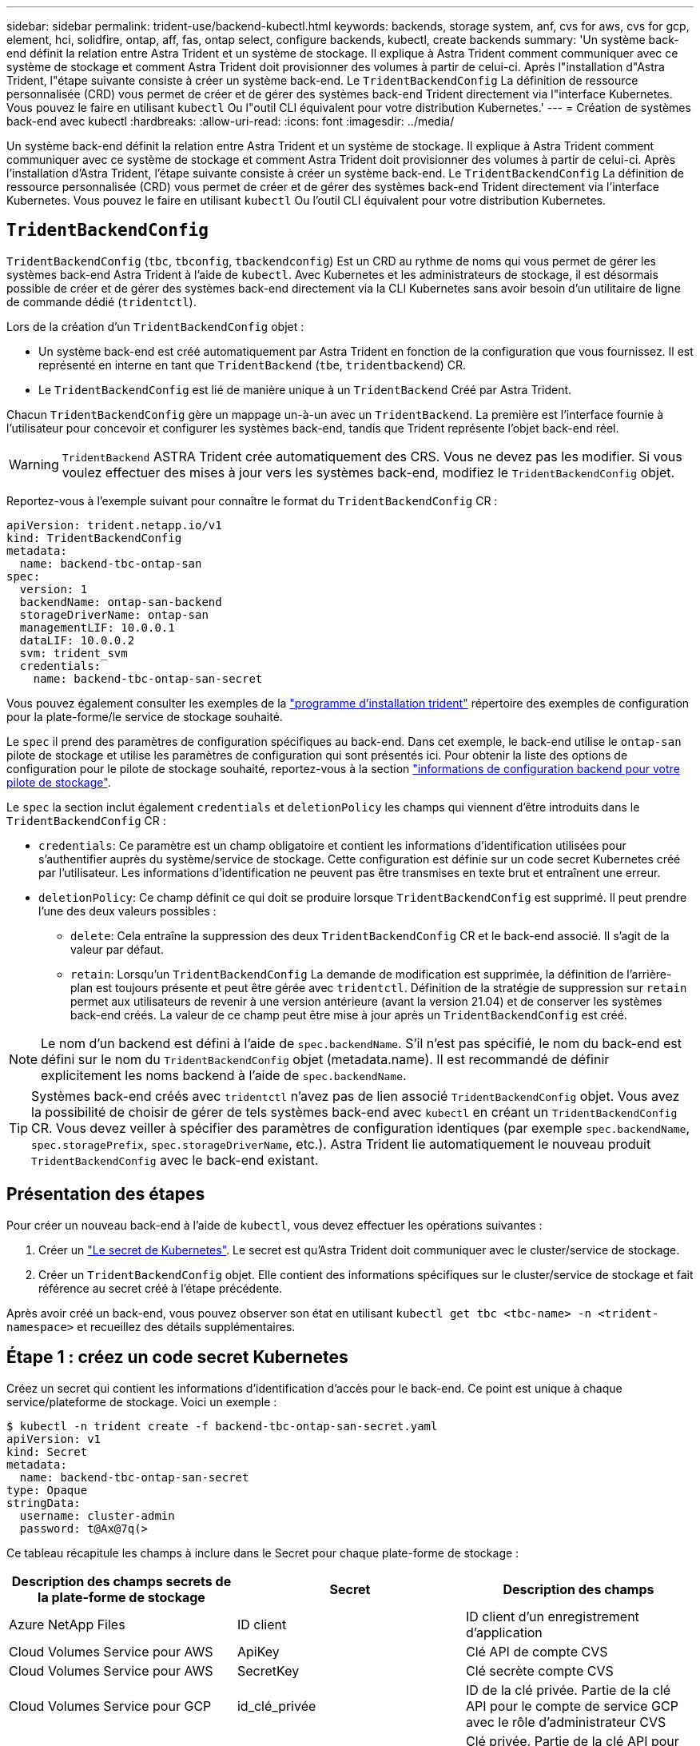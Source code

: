 ---
sidebar: sidebar 
permalink: trident-use/backend-kubectl.html 
keywords: backends, storage system, anf, cvs for aws, cvs for gcp, element, hci, solidfire, ontap, aff, fas, ontap select, configure backends, kubectl, create backends 
summary: 'Un système back-end définit la relation entre Astra Trident et un système de stockage. Il explique à Astra Trident comment communiquer avec ce système de stockage et comment Astra Trident doit provisionner des volumes à partir de celui-ci. Après l"installation d"Astra Trident, l"étape suivante consiste à créer un système back-end. Le `TridentBackendConfig` La définition de ressource personnalisée (CRD) vous permet de créer et de gérer des systèmes back-end Trident directement via l"interface Kubernetes. Vous pouvez le faire en utilisant `kubectl` Ou l"outil CLI équivalent pour votre distribution Kubernetes.' 
---
= Création de systèmes back-end avec kubectl
:hardbreaks:
:allow-uri-read: 
:icons: font
:imagesdir: ../media/


Un système back-end définit la relation entre Astra Trident et un système de stockage. Il explique à Astra Trident comment communiquer avec ce système de stockage et comment Astra Trident doit provisionner des volumes à partir de celui-ci. Après l'installation d'Astra Trident, l'étape suivante consiste à créer un système back-end. Le `TridentBackendConfig` La définition de ressource personnalisée (CRD) vous permet de créer et de gérer des systèmes back-end Trident directement via l'interface Kubernetes. Vous pouvez le faire en utilisant `kubectl` Ou l'outil CLI équivalent pour votre distribution Kubernetes.



== `TridentBackendConfig`

`TridentBackendConfig` (`tbc`, `tbconfig`, `tbackendconfig`) Est un CRD au rythme de noms qui vous permet de gérer les systèmes back-end Astra Trident à l'aide de `kubectl`. Avec Kubernetes et les administrateurs de stockage, il est désormais possible de créer et de gérer des systèmes back-end directement via la CLI Kubernetes sans avoir besoin d'un utilitaire de ligne de commande dédié (`tridentctl`).

Lors de la création d'un `TridentBackendConfig` objet :

* Un système back-end est créé automatiquement par Astra Trident en fonction de la configuration que vous fournissez. Il est représenté en interne en tant que `TridentBackend` (`tbe`, `tridentbackend`) CR.
* Le `TridentBackendConfig` est lié de manière unique à un `TridentBackend` Créé par Astra Trident.


Chacun `TridentBackendConfig` gère un mappage un-à-un avec un `TridentBackend`. La première est l'interface fournie à l'utilisateur pour concevoir et configurer les systèmes back-end, tandis que Trident représente l'objet back-end réel.


WARNING: `TridentBackend` ASTRA Trident crée automatiquement des CRS. Vous ne devez pas les modifier. Si vous voulez effectuer des mises à jour vers les systèmes back-end, modifiez le `TridentBackendConfig` objet.

Reportez-vous à l'exemple suivant pour connaître le format du `TridentBackendConfig` CR :

[listing]
----
apiVersion: trident.netapp.io/v1
kind: TridentBackendConfig
metadata:
  name: backend-tbc-ontap-san
spec:
  version: 1
  backendName: ontap-san-backend
  storageDriverName: ontap-san
  managementLIF: 10.0.0.1
  dataLIF: 10.0.0.2
  svm: trident_svm
  credentials:
    name: backend-tbc-ontap-san-secret
----
Vous pouvez également consulter les exemples de la https://github.com/NetApp/trident/tree/stable/v21.07/trident-installer/sample-input/backends-samples["programme d'installation trident"^] répertoire des exemples de configuration pour la plate-forme/le service de stockage souhaité.

Le `spec` il prend des paramètres de configuration spécifiques au back-end. Dans cet exemple, le back-end utilise le `ontap-san` pilote de stockage et utilise les paramètres de configuration qui sont présentés ici. Pour obtenir la liste des options de configuration pour le pilote de stockage souhaité, reportez-vous à la section link:backends.html["informations de configuration backend pour votre pilote de stockage"^].

Le `spec` la section inclut également `credentials` et `deletionPolicy` les champs qui viennent d'être introduits dans le `TridentBackendConfig` CR :

* `credentials`: Ce paramètre est un champ obligatoire et contient les informations d'identification utilisées pour s'authentifier auprès du système/service de stockage. Cette configuration est définie sur un code secret Kubernetes créé par l'utilisateur. Les informations d'identification ne peuvent pas être transmises en texte brut et entraînent une erreur.
* `deletionPolicy`: Ce champ définit ce qui doit se produire lorsque `TridentBackendConfig` est supprimé. Il peut prendre l'une des deux valeurs possibles :
+
** `delete`: Cela entraîne la suppression des deux `TridentBackendConfig` CR et le back-end associé. Il s'agit de la valeur par défaut.
**  `retain`: Lorsqu'un `TridentBackendConfig` La demande de modification est supprimée, la définition de l'arrière-plan est toujours présente et peut être gérée avec `tridentctl`. Définition de la stratégie de suppression sur `retain` permet aux utilisateurs de revenir à une version antérieure (avant la version 21.04) et de conserver les systèmes back-end créés. La valeur de ce champ peut être mise à jour après un `TridentBackendConfig` est créé.





NOTE: Le nom d'un backend est défini à l'aide de `spec.backendName`. S'il n'est pas spécifié, le nom du back-end est défini sur le nom du `TridentBackendConfig` objet (metadata.name). Il est recommandé de définir explicitement les noms backend à l'aide de `spec.backendName`.


TIP: Systèmes back-end créés avec `tridentctl` n'avez pas de lien associé `TridentBackendConfig` objet. Vous avez la possibilité de choisir de gérer de tels systèmes back-end avec `kubectl` en créant un `TridentBackendConfig` CR. Vous devez veiller à spécifier des paramètres de configuration identiques (par exemple `spec.backendName`, `spec.storagePrefix`, `spec.storageDriverName`, etc.). Astra Trident lie automatiquement le nouveau produit `TridentBackendConfig` avec le back-end existant.



== Présentation des étapes

Pour créer un nouveau back-end à l'aide de `kubectl`, vous devez effectuer les opérations suivantes :

. Créer un https://kubernetes.io/docs/concepts/configuration/secret/["Le secret de Kubernetes"^]. Le secret est qu'Astra Trident doit communiquer avec le cluster/service de stockage.
. Créer un `TridentBackendConfig` objet. Elle contient des informations spécifiques sur le cluster/service de stockage et fait référence au secret créé à l'étape précédente.


Après avoir créé un back-end, vous pouvez observer son état en utilisant `kubectl get tbc <tbc-name> -n <trident-namespace>` et recueillez des détails supplémentaires.



== Étape 1 : créez un code secret Kubernetes

Créez un secret qui contient les informations d'identification d'accès pour le back-end. Ce point est unique à chaque service/plateforme de stockage. Voici un exemple :

[listing]
----
$ kubectl -n trident create -f backend-tbc-ontap-san-secret.yaml
apiVersion: v1
kind: Secret
metadata:
  name: backend-tbc-ontap-san-secret
type: Opaque
stringData:
  username: cluster-admin
  password: t@Ax@7q(>
----
Ce tableau récapitule les champs à inclure dans le Secret pour chaque plate-forme de stockage :

[cols="3"]
|===
| Description des champs secrets de la plate-forme de stockage | Secret | Description des champs 


| Azure NetApp Files  a| 
ID client
 a| 
ID client d'un enregistrement d'application



| Cloud Volumes Service pour AWS  a| 
ApiKey
 a| 
Clé API de compte CVS



| Cloud Volumes Service pour AWS  a| 
SecretKey
 a| 
Clé secrète compte CVS



| Cloud Volumes Service pour GCP  a| 
id_clé_privée
 a| 
ID de la clé privée. Partie de la clé API pour le compte de service GCP avec le rôle d'administrateur CVS



| Cloud Volumes Service pour GCP  a| 
clé_privée
 a| 
Clé privée. Partie de la clé API pour le compte de service GCP avec le rôle d'administrateur CVS



| Element (NetApp HCI/SolidFire)  a| 
Point final
 a| 
MVIP pour le cluster SolidFire avec les identifiants de locataire



| ONTAP  a| 
nom d'utilisateur
 a| 
Nom d'utilisateur pour la connexion au cluster/SVM. Utilisé pour l'authentification basée sur les identifiants



| ONTAP  a| 
mot de passe
 a| 
Mot de passe pour la connexion au cluster/SVM. Utilisé pour l'authentification basée sur les identifiants



| ONTAP  a| 
ClientPrivateKey
 a| 
Valeur encodée en Base64 de la clé privée du client. Utilisé pour l'authentification basée sur des certificats



| ONTAP  a| 
ChapUsername
 a| 
Nom d'utilisateur entrant. Requis si useCHAP=vrai. Pour `ontap-san` et `ontap-san-economy`



| ONTAP  a| 
Chapeau InitiatorSecret
 a| 
Secret de l'initiateur CHAP. Requis si useCHAP=vrai. Pour `ontap-san` et `ontap-san-economy`



| ONTAP  a| 
ChapTargetUsername
 a| 
Nom d'utilisateur cible. Requis si useCHAP=vrai. Pour `ontap-san` et `ontap-san-economy`



| ONTAP  a| 
ChapTargetInitiatorSecret
 a| 
Secret de l'initiateur cible CHAP. Requis si useCHAP=vrai. Pour `ontap-san` et `ontap-san-economy`

|===
Le secret créé dans cette étape sera référencé dans le `spec.credentials` champ du `TridentBackendConfig` objet créé à l'étape suivante.



== Étape 2 : créez le `TridentBackendConfig` CR

Vous êtes maintenant prêt à créer votre `TridentBackendConfig` CR. Dans cet exemple, un back-end qui utilise le `ontap-san` le pilote est créé à l'aide du `TridentBackendConfig` objet illustré ci-dessous :

[listing]
----
$ kubectl -n trident create -f backend-tbc-ontap-san.yaml
----
[listing]
----
apiVersion: trident.netapp.io/v1
kind: TridentBackendConfig
metadata:
  name: backend-tbc-ontap-san
spec:
  version: 1
  backendName: ontap-san-backend
  storageDriverName: ontap-san
  managementLIF: 10.0.0.1
  dataLIF: 10.0.0.2
  svm: trident_svm
  credentials:
    name: backend-tbc-ontap-san-secret
----


== Étape 3 : vérifier l'état du `TridentBackendConfig` CR

Maintenant que vous avez créé le `TridentBackendConfig` CR, vous pouvez vérifier l'état. Voir l'exemple suivant :

[listing]
----
$ kubectl -n trident get tbc backend-tbc-ontap-san
NAME                    BACKEND NAME          BACKEND UUID                           PHASE   STATUS
backend-tbc-ontap-san   ontap-san-backend     8d24fce7-6f60-4d4a-8ef6-bab2699e6ab8   Bound   Success
----
Un back-end a été créé avec succès et lié au `TridentBackendConfig` CR.

La phase peut prendre l'une des valeurs suivantes :

* `Bound`: Le `TridentBackendConfig` La demande de modification est associée à un back-end, et ce backend contient `configRef` réglez sur `TridentBackendConfig` L’uid de CR.
* `Unbound`: Représenté en utilisant `""`. Le `TridentBackendConfig` l'objet n'est pas lié à un back-end. Tout nouveau `TridentBackendConfig` Les CRS sont dans cette phase par défaut. Une fois la phase modifiée, elle ne peut plus revenir à Unbound.
* `Deleting`: Le `TridentBackendConfig` CR `deletionPolicy` a été configuré pour supprimer. Lorsque le `TridentBackendConfig` La demande de modification est supprimée, elle passe à l'état Suppression.
+
** Si aucune demande de volume persistant n'existe sur le back-end, supprimez le `TridentBackendConfig` Il en résultera la suppression du système back-end et du système Astra Trident `TridentBackendConfig` CR.
** Si un ou plusieurs ESV sont présents sur le back-end, il passe à l'état de suppression. Le `TridentBackendConfig` La CR entre ensuite la phase de suppression. Le back-end et `TridentBackendConfig` Sont supprimés uniquement après la suppression de tous les ESV.


* `Lost`: Le back-end associé à l' `TridentBackendConfig` Le CR a été accidentellement ou délibérément supprimé et le `TridentBackendConfig` La CR a toujours une référence au back-end supprimé. Le `TridentBackendConfig` La CR peut toujours être supprimée, quel que soit le `deletionPolicy` valeur.
* `Unknown`: Astra Trident n'est pas en mesure de déterminer l'état ou l'existence du back-end associé au `TridentBackendConfig` CR. Par exemple, si le serveur d'API ne répond pas ou si `tridentbackends.trident.netapp.io` CRD manquant. Cela peut nécessiter l'intervention de l'utilisateur.


À ce stade, un système back-end est créé avec succès ! Plusieurs opérations peuvent également être traitées, par exemple link:backend_ops_kubectl.html["mises à jour du système back-end et suppressions"^].



== (Facultatif) étape 4 : pour plus de détails

Vous pouvez exécuter la commande suivante pour obtenir plus d'informations sur votre système back-end :

[listing]
----
kubectl -n trident get tbc backend-tbc-ontap-san -o wide
----
[listing]
----
NAME                    BACKEND NAME        BACKEND UUID                           PHASE   STATUS    STORAGE DRIVER   DELETION POLICY
backend-tbc-ontap-san   ontap-san-backend   8d24fce7-6f60-4d4a-8ef6-bab2699e6ab8   Bound   Success   ontap-san        delete
----
En outre, vous pouvez également obtenir un vidage YAML/JSON de `TridentBackendConfig`.

[listing]
----
$ kubectl -n trident get tbc backend-tbc-ontap-san -o yaml
----
[listing]
----
apiVersion: trident.netapp.io/v1
kind: TridentBackendConfig
metadata:
  creationTimestamp: "2021-04-21T20:45:11Z"
  finalizers:
  - trident.netapp.io
  generation: 1
  name: backend-tbc-ontap-san
  namespace: trident
  resourceVersion: "947143"
  uid: 35b9d777-109f-43d5-8077-c74a4559d09c
spec:
  backendName: ontap-san-backend
  credentials:
    name: backend-tbc-ontap-san-secret
  managementLIF: 10.0.0.1
  dataLIF: 10.0.0.2
  storageDriverName: ontap-san
  svm: trident_svm
  version: 1
status:
  backendInfo:
    backendName: ontap-san-backend
    backendUUID: 8d24fce7-6f60-4d4a-8ef6-bab2699e6ab8
  deletionPolicy: delete
  lastOperationStatus: Success
  message: Backend 'ontap-san-backend' created
  phase: Bound
----
`backendInfo` contient le `backendName` et le `backendUUID` du back-end créé en réponse à `TridentBackendConfig` CR. Le `lastOperationStatus` champ représente l'état de la dernière opération du `TridentBackendConfig` CR, qui peut être déclenché par l'utilisateur (par exemple, l'utilisateur a modifié quelque chose dans `spec`) Ou déclenché par Astra Trident (par exemple lors du redémarrage d'Astra Trident). Il peut être réussi ou échoué. `phase` représente l'état de la relation entre `TridentBackendConfig` CR et le backend. Dans l'exemple ci-dessus, `phase` A la valeur limitée, ce qui signifie que le `TridentBackendConfig` CR est associé au back-end.

Vous pouvez exécuter le `kubectl -n trident describe tbc <tbc-cr-name>` commande pour obtenir des détails sur les journaux d'événements.


WARNING: Vous ne pouvez pas mettre à jour ou supprimer un backend qui contient un associé `TridentBackendConfig` objet utilisant `tridentctl`. Pour comprendre les étapes de passage d'un à l'autre `tridentctl` et `TridentBackendConfig`, link:backend_options.html["voir ici"^].
